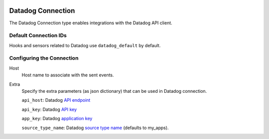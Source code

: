  .. Licensed to the Apache Software Foundation (ASF) under one
    or more contributor license agreements.  See the NOTICE file
    distributed with this work for additional information
    regarding copyright ownership.  The ASF licenses this file
    to you under the Apache License, Version 2.0 (the
    "License"); you may not use this file except in compliance
    with the License.  You may obtain a copy of the License at

 ..   http://www.apache.org/licenses/LICENSE-2.0

 .. Unless required by applicable law or agreed to in writing,
    software distributed under the License is distributed on an
    "AS IS" BASIS, WITHOUT WARRANTIES OR CONDITIONS OF ANY
    KIND, either express or implied.  See the License for the
    specific language governing permissions and limitations
    under the License.

.. _howto/connection:kubernetes:

Datadog Connection
=============================

The Datadog Connection type enables integrations with the Datadog API client.


Default Connection IDs
----------------------

Hooks and sensors related to Datadog use ``datadog_default`` by default.

Configuring the Connection
--------------------------
Host
    Host name to associate with the sent events.

Extra
    Specify the extra parameters (as json dictionary) that can be used in Datadog
    connection.

    ``api_host``: Datadog `API endpoint <https://docs.datadoghq.com/getting_started/site/#access-the-datadog-site>`__

    ``api_key``: Datadog `API key <https://docs.datadoghq.com/account_management/api-app-keys/#api-keys>`__

    ``app_key``: Datadog `application key <https://docs.datadoghq.com/account_management/api-app-keys/#application-keys>`__

    ``source_type_name``: Datadog `source type name <https://docs.datadoghq.com/integrations/faq/list-of-api-source-attribute-value/>`__ (defaults to my_apps).
